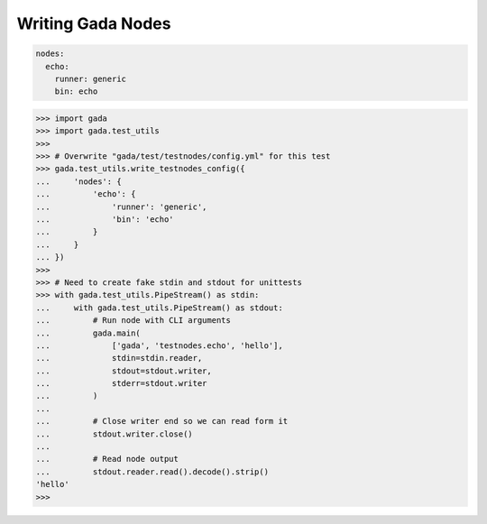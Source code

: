 .. -*- coding: utf-8 -*-
.. _writing:

Writing Gada Nodes
==================

.. code-block:: yaml

    nodes:
      echo:
        runner: generic
        bin: echo


.. code-block:: python

    >>> import gada
    >>> import gada.test_utils
    >>>
    >>> # Overwrite "gada/test/testnodes/config.yml" for this test
    >>> gada.test_utils.write_testnodes_config({
    ...     'nodes': {
    ...         'echo': {
    ...             'runner': 'generic',
    ...             'bin': 'echo'
    ...         }
    ...     }
    ... })
    >>>
    >>> # Need to create fake stdin and stdout for unittests
    >>> with gada.test_utils.PipeStream() as stdin:
    ...     with gada.test_utils.PipeStream() as stdout:
    ...         # Run node with CLI arguments
    ...         gada.main(
    ...             ['gada', 'testnodes.echo', 'hello'],
    ...             stdin=stdin.reader,
    ...             stdout=stdout.writer,
    ...             stderr=stdout.writer
    ...         )
    ...
    ...         # Close writer end so we can read form it
    ...         stdout.writer.close()
    ...
    ...         # Read node output
    ...         stdout.reader.read().decode().strip()
    'hello'
    >>>
